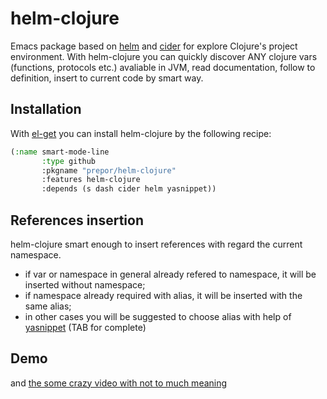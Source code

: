 * helm-clojure
Emacs package based on [[https://github.com/emacs-helm/helm][helm]] and [[https://github.com/clojure-emacs/cider][cider]] for explore Clojure's project environment. With helm-clojure you can quickly discover ANY clojure vars (functions, protocols etc.) avaliable in JVM, read documentation, follow to definition, insert to current code by smart way.
** Installation
With [[https://github.com/dimitri/el-get][el-get]] you can install helm-clojure by the following recipe:
#+BEGIN_SRC emacs-lisp
  (:name smart-mode-line
         :type github
         :pkgname "prepor/helm-clojure"
         :features helm-clojure
         :depends (s dash cider helm yasnippet))
#+END_SRC
** References insertion
helm-clojure smart enough to insert references with regard the current namespace.
- if var or namespace in general already refered to namespace, it will be inserted without namespace;
- if namespace already required with alias, it will be inserted with the same alias;
- in other cases you will be suggested to choose alias with help of [[https://github.com/capitaomorte/yasnippet][yasnippet]] (TAB for complete)
** Demo
[[https://raw.githubusercontent.com/prepor/helm-clojure/master/helm-clojure.gif]]

and [[https://vimeo.com/97036449][the some crazy video with not to much meaning]]
